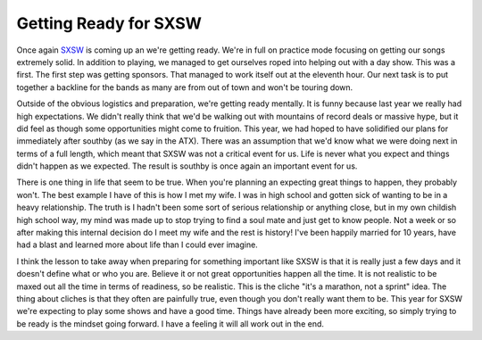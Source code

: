 ========================
 Getting Ready for SXSW
========================

Once again `SXSW`_ is coming up an we're getting ready. We're in full on
practice mode focusing on getting our songs extremely solid. In addition
to playing, we managed to get ourselves roped into helping out with a
day show. This was a first. The first step was getting sponsors. That
managed to work itself out at the eleventh hour. Our next task is to put
together a backline for the bands as many are from out of town and won't
be touring down.

Outside of the obvious logistics and preparation, we're getting ready
mentally. It is funny because last year we really had high expectations.
We didn't really think that we'd be walking out with mountains of record
deals or massive hype, but it did feel as though some opportunities
might come to fruition. This year, we had hoped to have solidified our
plans for immediately after southby (as we say in the ATX). There was an
assumption that we'd know what we were doing next in terms of a full
length, which meant that SXSW was not a critical event for us. Life is
never what you expect and things didn't happen as we expected. The
result is southby is once again an important event for us.

There is one thing in life that seem to be true. When you're planning
an expecting great things to happen, they probably won't. The best
example I have of this is how I met my wife. I was in high school and
gotten sick of wanting to be in a heavy relationship. The truth is I
hadn't been some sort of serious relationship or anything close, but in
my own childish high school way, my mind was made up to stop trying to
find a soul mate and just get to know people. Not a week or so after
making this internal decision do I meet my wife and the rest is history!
I've been happily married for 10 years, have had a blast and learned
more about life than I could ever imagine.

I think the lesson to take away when preparing for something important
like SXSW is that it is really just a few days and it doesn't define
what or who you are. Believe it or not great opportunities happen all
the time. It is not realistic to be maxed out all the time in terms of
readiness, so be realistic. This is the cliche "it's a marathon, not a
sprint" idea. The thing about cliches is that they often are painfully
true, even though you don't really want them to be. This year for SXSW
we're expecting to play some shows and have a good time. Things have
already been more exciting, so simply trying to be ready is the mindset
going forward. I have a feeling it will all work out in the end.


.. _SXSW: http://sxsw.com


.. author:: default
.. categories:: code
.. tags:: Uncategorized
.. comments::
